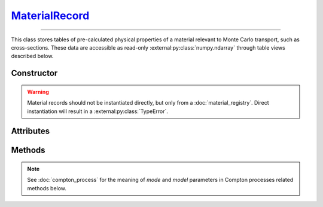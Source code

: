 .. _MaterialRecord:

`MaterialRecord`_
=================

----

This class stores tables of pre-calculated physical properties of a material
relevant to Monte Carlo transport, such as cross-sections. These data are
accessible as read-only :external:py:class:`numpy.ndarray` through table views
described below.


Constructor
-----------

.. py:class:: MaterialRecord(*args, **kwargs)

.. warning::

   Material records should not be instantiated directly, but only from a
   :doc:`material_registry`. Direct instantiation will result in a
   :external:py:class:`TypeError`.


Attributes
----------

.. py:attribute:: Materialrecord.definition
   :type: MaterialDefinition

   The material definition from which the record was generated.

.. py:attribute:: Materialrecord.electrons
   :type: ElectronicStructure

   The electronic structure associated to this material.


Methods
-------

.. py:method:: MaterialRecord.absorption_cross_section() -> CrossSection

   Returns a read-only view of the cross-section table for absorption processes.

.. note::

   See :doc:`compton_process` for the meaning of `mode` and `model` parameters
   in Compton processes related methods below.

.. py:method:: MaterialRecord.compton_cdf(model=None, mode=None) -> DistributionFunction

   Returns a read-only view of the cumulative distribution function (CDF)
   describing a Compton collision.

.. py:method:: MaterialRecord.compton_cross_section(model=None, mode=None) -> CrossSection

   Returns a read-only view of the cross-section table for a given Compton
   process.

.. py:method:: MaterialRecord.compton_inverse_cdf(model=None, mode=None) -> InverseDistribution

   Returns a read-only view of the inverse transform of the cumulative
   distribution function (CDF) describing a Compton collision.

.. py:method:: MaterialRecord.compton_weight(energy_in, energy_out, model=None, mode=None)

   This is a convenience function. It returns the Monte Carlo weight for the
   sampling of Compton collisions, for a given `model` and simulation `mode`.

.. py:method:: MaterialRecord.rayleigh_cross_section() -> CrossSection

   Returns a read-only view of the cross-section table for Rayleigh collisions.

.. py:method:: MaterialRecord.rayleigh_form_factor() -> FormFactor

   Returns a read-only view of the form factor describing Rayleigh collisions.
